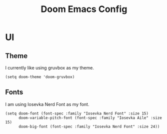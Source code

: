 #+title: Doom Emacs Config



* UI
** Theme
I currently like using gruvbox as my theme.
#+begin_src elisp
(setq doom-theme 'doom-gruvbox)
#+end_src

** Fonts
I am using Iosevka Nerd Font as my font.
#+begin_src elisp
(setq doom-font (font-spec :family "Iosevka Nerd Font" :size 15)
      doom-variable-pitch-font (font-spec :family "Iosevka Aile" :size 15)
      doom-big-font (font-spec :family "Iosevka Nerd Font" :size 24))
#+end_src
